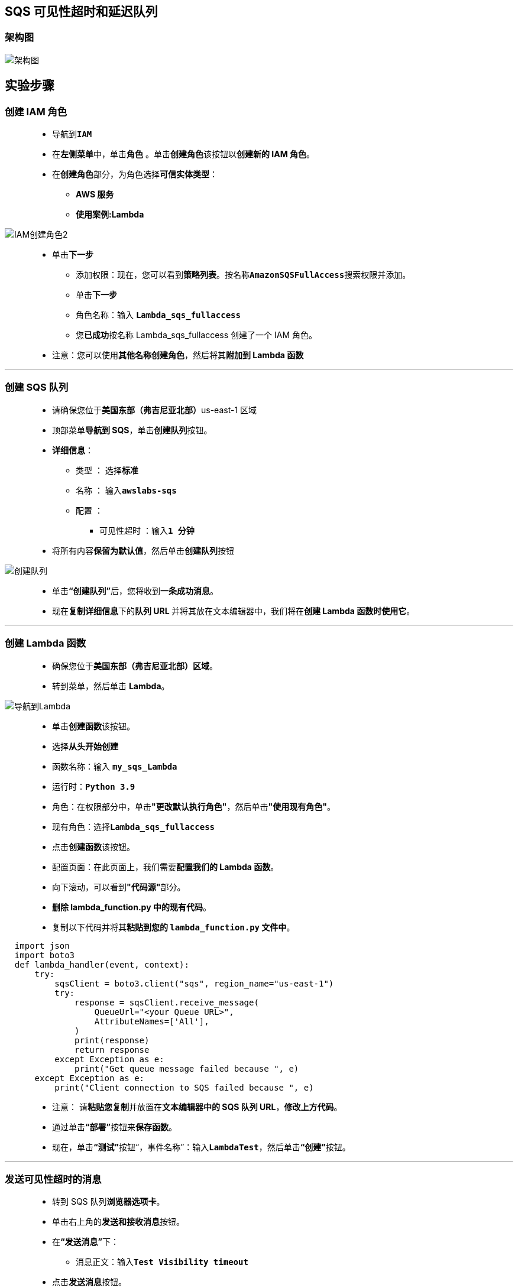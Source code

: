 
## SQS 可见性超时和延迟队列

=== 架构图

image::/图片2/104图片/架构图.png[架构图]

== 实验步骤

=== 创建 IAM 角色

> - 导航到**``IAM``**
> - 在**左侧菜单**中，单击**``角色``** 。单击**``创建角色``**该按钮以**创建新的 IAM 角色**。
> - 在**创建角色**部分，为角色选择**可信实体类型**：
> * **AWS 服务**
> * **使用案例:Lambda**

image::/图片/09图片/IAM创建角色2.png[IAM创建角色2]

> * 单击**下一步**
> - 添加权限：现在，您可以看到**策略列表**。按名称**``AmazonSQSFullAccess``**搜索权限并添加。
> - 单击**下一步**
> - 角色名称：输入 **``Lambda_sqs_fullaccess``**
> - 您**已成功**按名称 Lambda_sqs_fullaccess 创建了一个 IAM 角色。
> * 注意：您可以使用**其他名称创建角色**，然后将其**附加到 Lambda 函数**

---

=== 创建 SQS 队列

> - 请确保您位于**美国东部（弗吉尼亚北部）**us-east-1 区域
> - 顶部菜单**导航到 SQS**，单击**创建队列**按钮。
> - **详细信息**：
> * 类型 ： 选择**``标准``**
> * 名称 ： 输入**``awslabs-sqs``**
> * 配置 ：
> ** 可见性超时 ：输入**``1 分钟``**
> - 将所有内容**保留为默认值**，然后单击**创建队列**按钮

image::/图片2/104图片/创建队列.png[创建队列]

> - 单击**“创建队列”**后，您将收到**一条成功消息**。
> - 现在**复制详细信息**下的**队列 URL **并将其放在文本编辑器中，我们将在**创建 Lambda 函数时使用它**。

---

=== 创建 Lambda 函数

> - 确保您位于**美国东部（弗吉尼亚北部）区域**。
> - 转到菜单，然后单击 **Lambda**。

image::/图片/09图片/导航到Lambda.png[导航到Lambda]

> - 单击**创建函数**该按钮。
> - 选择**``从头开始创建``**
> - 函数名称：输入 **``my_sqs_Lambda``**
> - 运行时：**``Python 3.9``**
> - 角色：在权限部分中，单击**"更改默认执行角色"**，然后单击**"使用现有角色"**。
> - 现有角色：选择**``Lambda_sqs_fullaccess``**
> - 点击**创建函数**该按钮。
> - 配置页面：在此页面上，我们需要**配置我们的 Lambda 函数**。
> - 向下滚动，可以看到**"代码源"**部分。
> - **删除 lambda_function.py 中的现有代码**。
> - 复制以下代码并将其**粘贴到您的 ``lambda_function.py`` 文件中**。

```py
  import json
  import boto3
  def lambda_handler(event, context):
      try:
          sqsClient = boto3.client("sqs", region_name="us-east-1")
          try:
              response = sqsClient.receive_message(
                  QueueUrl="<your Queue URL>",
                  AttributeNames=['All'],
              )
              print(response)
              return response
          except Exception as e:
              print("Get queue message failed because ", e)
      except Exception as e:
          print("Client connection to SQS failed because ", e)
```

> - 注意： 请**粘贴您复制**并放置在**文本编辑器中的 SQS 队列 URL**，**修改上方代码**。
> - 通过单击**“部署”**按钮来**保存函数**。
> - 现在，单击**“测试”**按钮“，事件名称”：输入**``LambdaTest``**，然后单击**“创建”**按钮。

---

=== 发送可见性超时的消息

> - 转到 SQS 队列**浏览器选项卡**。
> - 单击右上角的**发送和接收消息**按钮。
> - 在**“发送消息”**下：
> * 消息正文：输入**``Test Visibility timeout``**
> - 点击**发送消息**按钮。
> - 现在**转到 Lambda 函数**浏览器选项卡。
> - 单击函数的**“测试”**按钮，然后**检查 Lambda 函数执行输出**。
> - 您将能够在队列中看到您**发送的消息**，如下所示。

image::/图片2/104图片/1.png[1]

> - 现在再次单击**“测试”**按钮并**检查 Lambda 输出**。
> - 您将**无法看到该消息**，这是因为**一旦 Lambda 函数（使用者）收到该消息**。可见性超时开始，您已将其**设置为 1 分钟**。

image::/图片2/104图片/2.png[2]

> - 在 1 分钟内，该消息在**使用者要接收的队列中将不可用**。这是**可见性超时设置的内容**。
> - 尝试在 **1 分钟后测试 Lambda 函数**，您将能够**再次收到该消息**。

image::/图片2/104图片/3.png[3]

---

=== 清除队列

> - **导航到 SQS 浏览器选项卡**。
> - 现在点击**清除**按钮。
> - 在确认框中输入**清除**，然后单击**“清除”**按钮。
> - 清除将**删除队列中存在的所有消息**。

---

=== 发送交付延迟的消息

> - 单击右上角的**发送和接收消息**按钮。
> - 在**“发送消息”**下：
> * 消息正文：输入**``Test delivery delay``**
> - 交付延迟：输入**``30秒``**
> - 点击**发送消息**按钮。
> - 现在**转到 Lambda 函数浏览器选项**卡。
> - 单击函数的**“测试”**按钮，然后**检查 Lambda 函数执行输出**。

image::/图片2/104图片/4.png[4]


> - **消息不可用**，因为我们**添加**了将消息**传递给使用者的延迟（Lambda 函数）**
> - 现在**等待 30 秒**，然后再次**单击函数**的**“测试”**按钮并**检查 Lambda 函数执行输出**。

image::/图片2/104图片/5.png[5]

---
